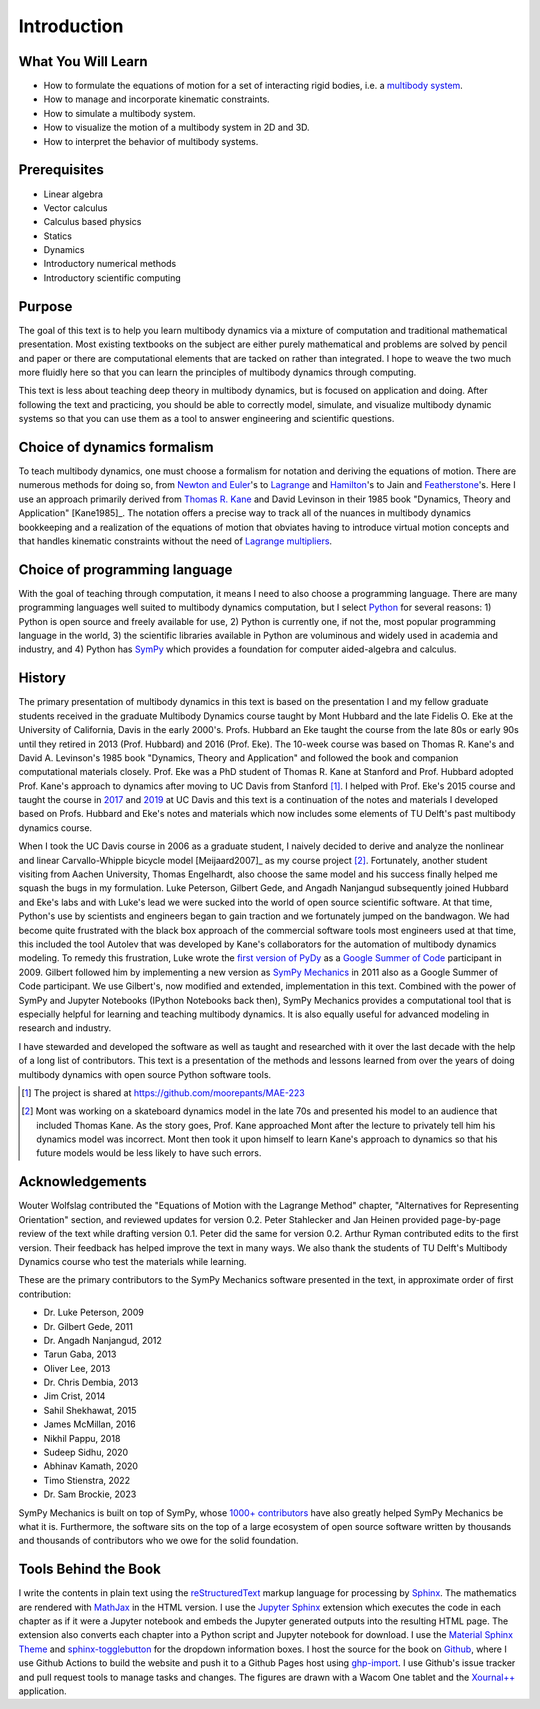 ============
Introduction
============

What You Will Learn
===================

- How to formulate the equations of motion for a set of interacting rigid
  bodies, i.e. a `multibody system`_.
- How to manage and incorporate kinematic constraints.
- How to simulate a multibody system.
- How to visualize the motion of a multibody system in 2D and 3D.
- How to interpret the behavior of multibody systems.

.. _multibody system: https://en.wikipedia.org/wiki/Multibody_system

Prerequisites
=============

- Linear algebra
- Vector calculus
- Calculus based physics
- Statics
- Dynamics
- Introductory numerical methods
- Introductory scientific computing

Purpose
=======

The goal of this text is to help you learn multibody dynamics via a mixture of
computation and traditional mathematical presentation. Most existing textbooks
on the subject are either purely mathematical and problems are solved by pencil
and paper or there are computational elements that are tacked on rather than
integrated. I hope to weave the two much more fluidly here so that you can
learn the principles of multibody dynamics through computing.

This text is less about teaching deep theory in multibody dynamics, but is
focused on application and doing. After following the text and practicing, you
should be able to correctly model, simulate, and visualize multibody dynamic
systems so that you can use them as a tool to answer engineering and scientific
questions.

Choice of dynamics formalism
============================

To teach multibody dynamics, one must choose a formalism for notation and
deriving the equations of motion. There are numerous methods for doing so, from
`Newton and Euler`_'s to Lagrange_ and Hamilton_'s to Jain and Featherstone_'s.
Here I use an approach primarily derived from `Thomas R. Kane`_ and David
Levinson in their 1985 book "Dynamics, Theory and Application" [Kane1985]_. The
notation offers a precise way to track all of the nuances in multibody dynamics
bookkeeping and a realization of the equations of motion that obviates having
to introduce virtual motion concepts and that handles kinematic constraints
without the need of `Lagrange multipliers`_.

.. _Newton and Euler: https://en.wikipedia.org/wiki/Newton%E2%80%93Euler_equations
.. _Lagrange: https://en.wikipedia.org/wiki/Lagrangian_mechanics
.. _Hamilton: https://en.wikipedia.org/wiki/Hamiltonian_mechanics
.. _Featherstone: https://en.wikipedia.org/wiki/Featherstone%27s_algorithm
.. _Thomas R. Kane: https://en.wikipedia.org/wiki/Thomas_R._Kane
.. _Lagrange multipliers: https://en.wikipedia.org/wiki/Lagrange_multiplier

Choice of programming language
==============================

With the goal of teaching through computation, it means I need to also choose a
programming language. There are many programming languages well suited to
multibody dynamics computation, but I select Python_ for several reasons: 1)
Python is open source and freely available for use, 2) Python is currently one,
if not the, most popular programming language in the world, 3) the scientific
libraries available in Python are voluminous and widely used in academia and
industry, and 4) Python has SymPy_ which provides a foundation for computer
aided-algebra and calculus.

.. _Python: http://www.python.org
.. _SymPy: http://www.sympy.org

History
=======

The primary presentation of multibody dynamics in this text is based on the
presentation I and my fellow graduate students received in the graduate
Multibody Dynamics course taught by Mont Hubbard and the late Fidelis O. Eke at
the University of California, Davis in the early 2000's. Profs. Hubbard an Eke
taught the course from the late 80s or early 90s until they retired in 2013
(Prof. Hubbard) and 2016 (Prof. Eke). The 10-week course was based on Thomas R.
Kane's and David A. Levinson's 1985 book "Dynamics, Theory and Application" and
followed the book and companion computational materials closely. Prof. Eke was
a PhD student of Thomas R. Kane at Stanford and Prof. Hubbard adopted Prof.
Kane's approach to dynamics after moving to UC Davis from Stanford [#]_. I
helped with Prof. Eke's 2015 course and taught the course in `2017
<https://moorepants.github.io/mae223/2017/>`_ and `2019
<https://moorepants.github.io/mae223/>`_ at UC Davis and this text is a
continuation of the notes and materials I developed based on Profs. Hubbard and
Eke's notes and materials which now includes some elements of TU Delft's past
multibody dynamics course.

When I took the UC Davis course in 2006 as a graduate student, I naively
decided to derive and analyze the nonlinear and linear Carvallo-Whipple bicycle
model [Meijaard2007]_ as my course project [#]_. Fortunately, another student
visiting from Aachen University, Thomas Engelhardt, also choose the same model
and his success finally helped me squash the bugs in my formulation.  Luke
Peterson, Gilbert Gede, and Angadh Nanjangud subsequently joined Hubbard and
Eke's labs and with Luke's lead we were sucked into the world of open source
scientific software. At that time, Python's use by scientists and engineers
began to gain traction and we fortunately jumped on the bandwagon. We had
become quite frustrated with the black box approach of the commercial software
tools most engineers used at that time, this included the tool Autolev that was
developed by Kane's collaborators for the automation of multibody dynamics
modeling. To remedy this frustration, Luke wrote the `first version of PyDy`_
as a `Google Summer of Code`_ participant in 2009. Gilbert followed him by
implementing a new version as `SymPy Mechanics`_ in 2011 also as a Google
Summer of Code participant. We use Gilbert's, now modified and extended,
implementation in this text. Combined with the power of SymPy and Jupyter
Notebooks (IPython Notebooks back then), SymPy Mechanics provides a
computational tool that is especially helpful for learning and teaching
multibody dynamics. It is also equally useful for advanced modeling in research
and industry.

.. _first version of PyDy: https://github.com/hazelnusse/pydy
.. _Google Summer of Code: https://en.wikipedia.org/wiki/Google_Summer_of_Code
.. _SymPy Mechanics: https://docs.sympy.org/latest/modules/physics/mechanics/index.html

I have stewarded and developed the software as well as taught and researched
with it over the last decade with the help of a long list of contributors. This
text is a presentation of the methods and lessons learned from over the years
of doing multibody dynamics with open source Python software tools.

.. [#] The project is shared at https://github.com/moorepants/MAE-223
.. [#] Mont was working on a skateboard dynamics model in the late 70s and
   presented his model to an audience that included Thomas Kane. As the story
   goes, Prof. Kane approached Mont after the lecture to privately tell him his
   dynamics model was incorrect. Mont then took it upon himself to learn Kane's
   approach to dynamics so that his future models would be less likely to have
   such errors.

Acknowledgements
================

Wouter Wolfslag contributed the "Equations of Motion with the Lagrange Method"
chapter, "Alternatives for Representing Orientation" section, and reviewed
updates for version 0.2. Peter Stahlecker and Jan Heinen provided page-by-page
review of the text while drafting version 0.1. Peter did the same for version
0.2. Arthur Ryman contributed edits to the first version. Their feedback has
helped improve the text in many ways. We also thank the students of TU Delft's
Multibody Dynamics course who test the materials while learning.

These are the primary contributors to the SymPy Mechanics software presented in
the text, in approximate order of first contribution:

- Dr. Luke Peterson, 2009
- Dr. Gilbert Gede, 2011
- Dr. Angadh Nanjangud, 2012
- Tarun Gaba, 2013
- Oliver Lee, 2013
- Dr. Chris Dembia, 2013
- Jim Crist, 2014
- Sahil Shekhawat, 2015
- James McMillan, 2016
- Nikhil Pappu, 2018
- Sudeep Sidhu, 2020
- Abhinav Kamath, 2020
- Timo Stienstra, 2022
- Dr. Sam Brockie, 2023

SymPy Mechanics is built on top of SymPy, whose `1000+ contributors`_ have also
greatly helped SymPy Mechanics be what it is. Furthermore, the software sits on
the top of a large ecosystem of open source software written by thousands and
thousands of contributors who we owe for the solid foundation.

.. _1000+ contributors: https://github.com/sympy/sympy/blob/master/AUTHORS

Tools Behind the Book
=====================

I write the contents in plain text using the reStructuredText_ markup language
for processing by Sphinx_. The mathematics are rendered with MathJax_ in the
HTML version. I use the `Jupyter Sphinx`_ extension which executes the code in
each chapter as if it were a Jupyter notebook and embeds the Jupyter generated
outputs into the resulting HTML page. The extension also converts each chapter
into a Python script and Jupyter notebook for download. I use the `Material
Sphinx Theme`_ and `sphinx-togglebutton`_ for the dropdown information boxes. I
host the source for the book on Github_, where I use Github Actions to build
the website and push it to a Github Pages host using `ghp-import`_. I use
Github's issue tracker and pull request tools to manage tasks and changes. The
figures are drawn with a Wacom One tablet and the `Xournal++`_ application.

.. _reStructuredText: https://en.wikipedia.org/wiki/ReStructuredText
.. _Sphinx: https://www.sphinx-doc.org
.. _MathJax: https://www.mathjax.org
.. _Jupyter Sphinx: https://github.com/jupyter/jupyter-sphinx
.. _Material Sphinx Theme: https://github.com/bashtage/sphinx-material
.. _sphinx-togglebutton: https://github.com/executablebooks/sphinx-togglebutton
.. _Github: https://github.com
.. _ghp-import: https://github.com/c-w/ghp-import
.. _Xournal++: https://xournalpp.github.io
